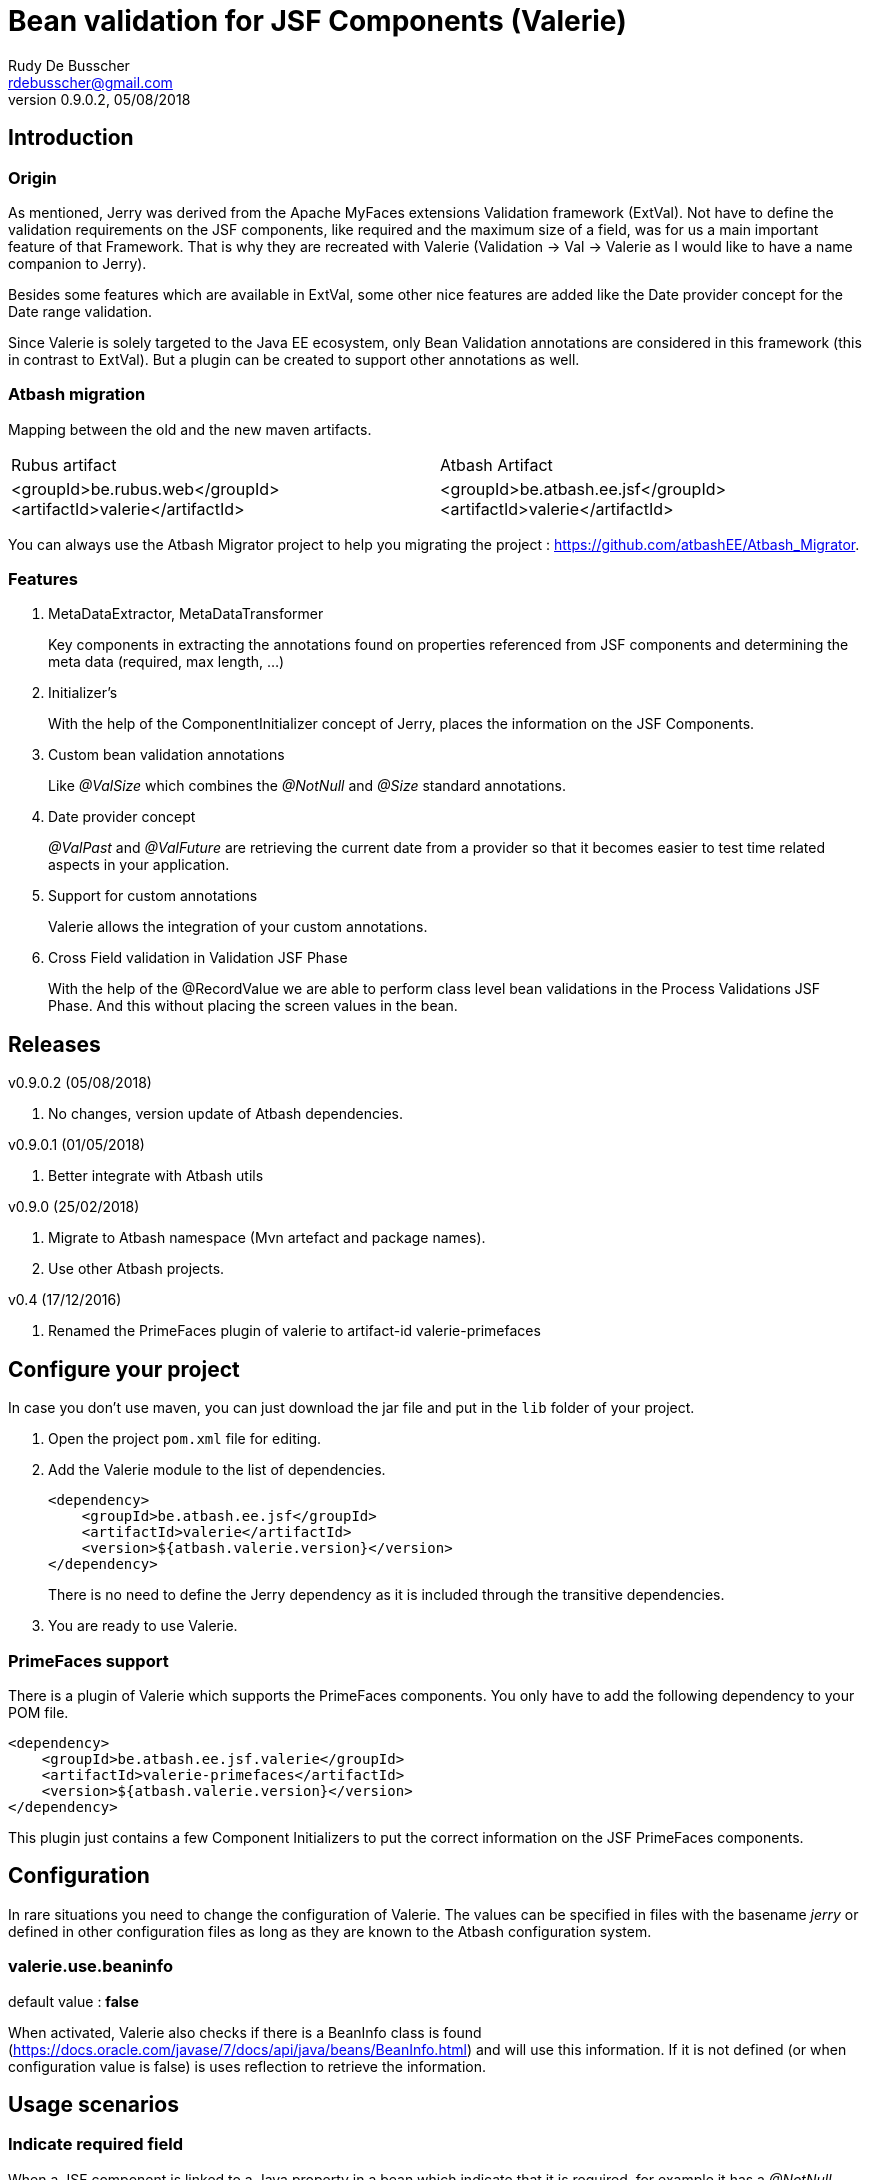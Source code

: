 = Bean validation for JSF Components (Valerie)
Rudy De Busscher <rdebusscher@gmail.com>
v0.9.0.2, 05/08/2018

== Introduction

=== Origin

As mentioned, Jerry was derived from the Apache MyFaces extensions Validation framework (ExtVal). Not have to define the validation requirements on the JSF components, like required and the maximum size of a field, was for us a main important feature of that Framework.  That is why they are recreated with Valerie (Validation \-> Val \-> Valerie as I would like to have a name companion to Jerry).

Besides some features which are available in ExtVal, some other nice features are added like the Date provider concept for the Date range validation.

Since Valerie is solely targeted to the Java EE ecosystem, only Bean Validation annotations are considered in this framework (this in contrast to ExtVal). But a plugin can be created to support other annotations as well.

=== Atbash migration

Mapping between the old and the new maven artifacts.
|======================
|Rubus artifact |Atbash Artifact
|<groupId>be.rubus.web</groupId>
 <artifactId>valerie</artifactId>        |<groupId>be.atbash.ee.jsf</groupId>
                                                    <artifactId>valerie</artifactId>
|======================

You can always use the Atbash Migrator project to help you migrating the project : https://github.com/atbashEE/Atbash_Migrator.

=== Features

. MetaDataExtractor, MetaDataTransformer
+
Key components in extracting the annotations found on properties referenced from JSF components and determining the meta data (required, max length, ...)

. Initializer's
+
With the help of the ComponentInitializer concept of Jerry, places the information on the JSF Components.

. Custom bean validation annotations
+
Like __@ValSize__ which combines the __@NotNull__ and __@Size__ standard annotations.

. Date provider concept
+
__@ValPast__ and __@ValFuture__ are retrieving the current date from a +provider+ so that it becomes easier to test time related aspects in your application.

. Support for custom annotations
+
Valerie allows the integration of your custom annotations.

. Cross Field validation in Validation JSF Phase
+
With the help of the @RecordValue we are able to perform class level bean validations in the Process Validations JSF Phase.  And this without placing the screen values in the bean.

== Releases

v0.9.0.2 (05/08/2018)

. No changes, version update of Atbash dependencies.

v0.9.0.1 (01/05/2018)

. Better integrate with Atbash utils

v0.9.0 (25/02/2018)

. Migrate to Atbash namespace (Mvn artefact and package names).
. Use other Atbash projects.

v0.4 (17/12/2016)

. Renamed the PrimeFaces plugin of valerie to artifact-id valerie-primefaces

== Configure your project

In case you don't use maven, you can just download the jar file and put in the `lib` folder of your project.

. Open the project `pom.xml` file for editing.

. Add the Valerie module to the list of dependencies.
+
[source,xml]
----
<dependency>
    <groupId>be.atbash.ee.jsf</groupId>
    <artifactId>valerie</artifactId>
    <version>${atbash.valerie.version}</version>
</dependency>

----
There is no need to define the Jerry dependency as it is included through the transitive dependencies.

. You are ready to use Valerie.

=== PrimeFaces support

There is a plugin of Valerie which supports the PrimeFaces components.  You only have to add the following dependency to your POM file.
[source,xml]
----
<dependency>
    <groupId>be.atbash.ee.jsf.valerie</groupId>
    <artifactId>valerie-primefaces</artifactId>
    <version>${atbash.valerie.version}</version>
</dependency>

----

This plugin just contains a few Component Initializers to put the correct information on the JSF PrimeFaces components.

== Configuration

In rare situations you need to change the configuration of Valerie. The values can be specified in files with the basename _jerry_ or defined in other configuration files as long as they are known to the Atbash configuration system.

=== valerie.use.beaninfo

default value : *false*

When activated, Valerie also checks if there is a BeanInfo class is found (https://docs.oracle.com/javase/7/docs/api/java/beans/BeanInfo.html) and will use this information. If it is not defined (or when configuration value is false) is uses reflection to retrieve the information.

== Usage scenarios

=== Indicate required field

When a JSF component is linked to a Java property in a bean which indicate that it is required, for example it has a __@NotNull__ annotation, the JSF component will have his required property set.

.Java property definition of a required value.
[source,java]
----
@Model
public class RequiredBean {

    @NotNull
    private String required;

   // Getter and setter
}
----

.Jsf component linked to this required property.
[source,xml]
----
   <p:outputLabel id="requiredLabel" value="required" for="required"/>
   <p:inputText id="required" value="#{requiredBean.required}"/>
----

The above example uses PrimeFaces and the PrimeFaces Valerie plugin. With PrimeFaces it is easy to see that a field is required because the label gets an additional * at the end.

=== Maximum size for input fields

When you specify the @Size attribute on a String property in a bean, the linked JSF component will set the size property so that no more then the indicated number of characters can be inputted into the field.

[source,java]
----
@Model
public class MaxSize {

    @Size(max = 5)
    private String value2;

    // Getter and setter
}
----

A JSF component linked to this property will only allow 5 characters to be entered.

=== Remaining characters support for PrimeFaces TextArea

The PrimeFaces textArea component has support for a label which indicates how many characters can be entered (total - already entered).

The __@Size__ (and __@ValSize__) max() attribute is integrated with this feature.

[source,java]
----
@Model
public class DescriptionBean {

    @Size(max = 500)
    private String description;

    // Getter and setter
}
----

Using the following fragment on the screen

[source,xml]
----
        <p:inputTextarea id="description" value="#{descriptionBean.description}"
                         counter="remaining" counterTemplate="{0} characters remaining"/>
        <h:outputText id="remaining"/>
----

Will result in the text (initially when no character is in the text Area typed) __500 characters remaining__.


=== Custom defined Bean validation @ValSize

+@ValSize+ is a custom defined Bean validation, which is almost identical to the standard __@Size__ version.  Except that the default value for the min attribute is 1. You can see @ValSize as the non optional version of @Size.

[source,java]
----
@Model
public class RequiredBean {

    @ValSize
    private String required;

   // Getter and setter
}
----

So defining the annotation without any values, like the above example, makes the field required.

=== Combine Bean validations annotations

The official name for this is __Constraint composition__.  You can combine several bean validation annotations together and define a new name for them.  +Valerie+ has also support for this type of validation.

When a JSF component refers to a Java property which has the @CombinedValidation annotation, it will be required and have a maximum length of 14 characters.

.Example definition of a constraint composition.
[source,java]
----
@NotNull
@Size(min = 2, max = 14)
@Target({METHOD, FIELD, ANNOTATION_TYPE})
@Retention(RUNTIME)
@Constraint(validatedBy = {})
@Documented
public @interface CombinedValidation {

    String message() default "Must be between 2 and 14 characters";

    Class<?>[] groups() default {};

    Class<? extends Payload>[] payload() default {};
}
----

=== DateProvider concept for ValPast and ValFuture

Testing date en time related aspects of your applications can be painful. It is hardly an option to change the system clock of your test server to see what happens next month.

Therefor an alternative version of __@Past__ and __@Future__ is defined which allows to provide a date for the current point in time.

The interface DateProvider is defined as follows

.Definition of DateProvider within Valerie
[source,java]
----
public interface DateProvider {
    Date now();
}
----

When a CDI bean is found which implements this interface, the __now()__ method is called instead of asking for the system time.

The example of this feature uses a CDI managed JSF bean so that the user can change the date on screen which used in the checks by __@ValPast__ and __@ValFuture__.

.Example of a CDI managed JSF bean as DateProvider
[source,java]
----
@ApplicationScoped
@Named
public class DateProviderBean implements DateProvider {

    private Date fixedNow = new Date(); // default is equal to system date.

    public Date getFixedNow() {
        return fixedNow;
    }

    public void setFixedNow(Date fixedNow) {
        this.fixedNow = fixedNow;
    }

    @Override
    public Date now() {
        return fixedNow;
    }

}
----

=== @DateRange class level validation and @RecordValue

With the @DateRange class level bean validation annotations, you can verify if the start date comes before the end date.

.Example usage of @DateRange
----
@DateRange(start = "startDate", end = "endDate")
public class DateRangeBean {

    private Date startDate;

    private Date endDate;

    // getters and setters
}
----

The properties containing the __start date__ and the __end date__ must always be indicated.

This is a regular class level bean validation and will be executed when other validations are verified.

But when we add the @RecordValue annotations to the properties *startDate* and *endDate*, the values from the screen will be recorded during the Process Validation JSF Lifecycle phase.  A phase listener will perform the validation at the end of the phase without putting the values into the bean.

== Advanced usages

=== Custom validation

When you create a custom Bean validation annotation and validator, you can integrate it with Valerie by implementing the MetaDataTransformer interface.

As example we take a Validator for the Belgian zip codes (4 digits).  The annotation looks like this

.ZipCode Bean validation annotation
[source,java]
----
@Target({METHOD, FIELD, ANNOTATION_TYPE})
@Retention(RUNTIME)
@Constraint(validatedBy = {ZipCodeValidator.class})
@Documented
public @interface ZipCode {

    String message() default "Zip code is not valid (1000 - 9999)";

    Class<?>[] groups() default {};

    Class<? extends Payload>[] payload() default {};
}
----

Whenever we use this annotation on a String property, we like to have the JSF component to have the required attribute set and at maximum 4 characters that can be entered. This metadata information is defined by the MetaDataTransformer implementation we make for ZipCode.

.MetaDataTransformer for ZipCode
[source,java]
----
@ApplicationScoped
public class ZipCodeMetaDataTransformer implements MetaDataTransformer {
    @Override
    public Map<String, Object> convertMetaData(MetaDataEntry metaData) {
        Map<String, Object> result = new HashMap<>();
        if (ZipCode.class.getName().equals(metaData.getKey())) {
            result.put(CommonMetaDataKeys.REQUIRED.getKey(), Boolean.TRUE);
            result.put(CommonMetaDataKeys.SIZE.getKey(), 4);
            result.put(ZipCode.class.getName(), Boolean.TRUE);
        }
        return result;
    }
}
----

When this __Transformer__ sees the ZipCode annotation, it adds 3 values to the metaData.

. It identifies it as Required
. The size is set to 4 characters maximum
. The ZipCode class name is added so that ComponentInitializers can use it if needed.

Remark: It is important that we mark this class with a CDI scope in order to be picked up by Valerie.

The following code shows how you can use the metaData info about the ZipCode in a __ComponentInitializer__ to add/update the mask attribute of the PrimeFaces Mask component.

[source,java]
----
@ApplicationScoped
@InvocationOrder(101)
public class ZipCodeComponentInitializer implements ComponentInitializer {
    @Override
    public void configureComponent(FacesContext facesContext, UIComponent uiComponent, Map<String, Object> metaData) {
        if (metaData.containsKey(ZipCode.class.getName())) {
            InputMask input = (InputMask) uiComponent;
            input.setMask("9999");
        }
    }

    @Override
    public boolean isSupportedComponent(UIComponent uiComponent) {
        return  uiComponent instanceof InputMask;
    }
}
----

